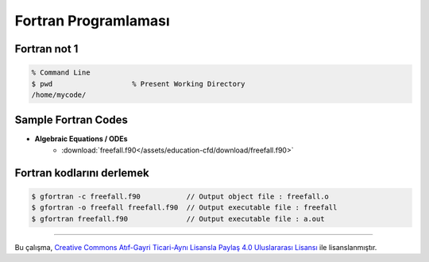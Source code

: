 =====================
Fortran Programlaması
=====================

Fortran not 1
=============
.. code-block:: bash
	
	% Command Line
	$ pwd			% Present Working Directory
	/home/mycode/



Sample Fortran Codes
====================

* **Algebraic Equations / ODEs** 
	* :download:`freefall.f90</assets/education-cfd/download/freefall.f90>`


Fortran kodlarını derlemek
==========================
.. code-block:: bash
   
   $ gfortran -c freefall.f90 		// Output object file : freefall.o
   $ gfortran -o freefall freefall.f90 	// Output executable file : freefall
   $ gfortran freefall.f90 		// Output executable file : a.out

-------

|CreativeCommonsLicense| Bu çalışma,  `Creative Commons Atıf-Gayri 
Ticari-Aynı Lisansla Paylaş 4.0 Uluslararası Lisansı`_ ile lisanslanmıştır.
   
.. _Creative Commons Atıf-Gayri Ticari-Aynı Lisansla Paylaş 4.0 Uluslararası Lisansı: http://creativecommons.org/licenses/by-nc-sa/4.0/
.. |CreativeCommonsLicense| image:: https://i.creativecommons.org/l/by-nc-sa/4.0/88x31.png
  